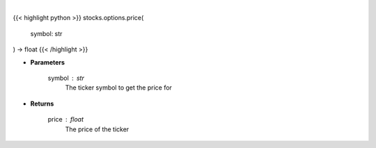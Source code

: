.. role:: python(code)
    :language: python
    :class: highlight

|

.. raw:: html

    <h3>
    > Get current price for a given ticker
    </h3>

{{< highlight python >}}
stocks.options.price(
    symbol: str
) -> float
{{< /highlight >}}

* **Parameters**

    symbol : *str*
        The ticker symbol to get the price for

    
* **Returns**

    price : *float*
        The price of the ticker
    